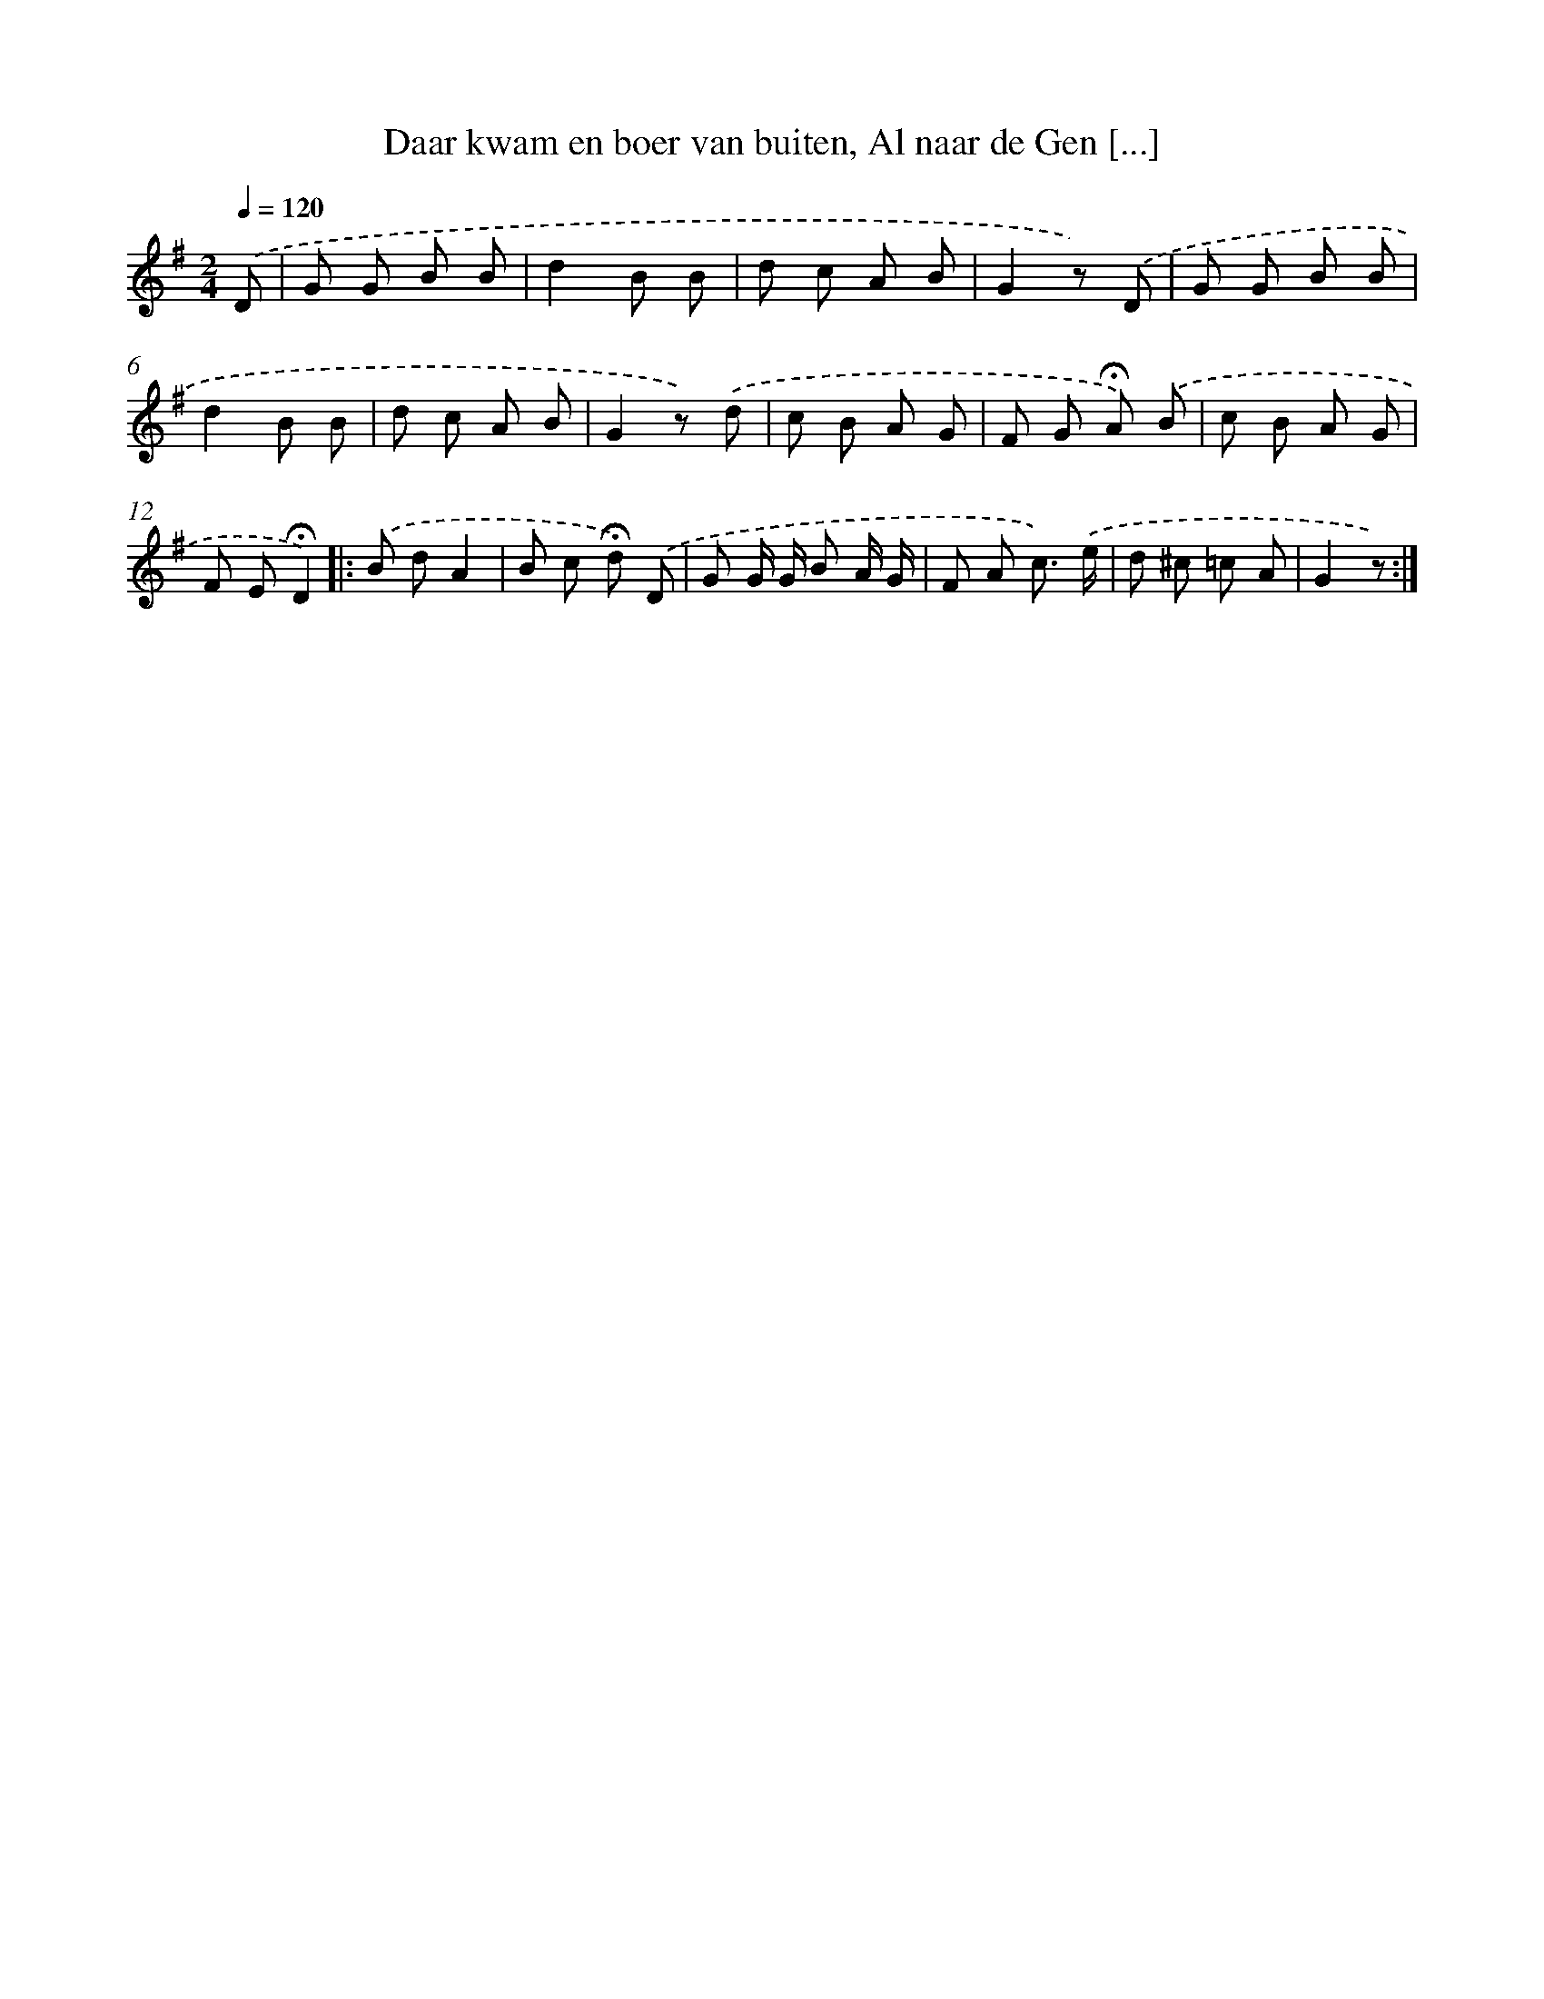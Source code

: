 X: 11147
T: Daar kwam en boer van buiten, Al naar de Gen [...]
%%abc-version 2.0
%%abcx-abcm2ps-target-version 5.9.1 (29 Sep 2008)
%%abc-creator hum2abc beta
%%abcx-conversion-date 2018/11/01 14:37:12
%%humdrum-veritas 2502450528
%%humdrum-veritas-data 4055215531
%%continueall 1
%%barnumbers 0
L: 1/8
M: 2/4
Q: 1/4=120
K: G clef=treble
.('D [I:setbarnb 1]|
G G B B |
d2B B |
d c A B |
G2z) .('D |
G G B B |
d2B B |
d c A B |
G2z) .('d |
c B A G |
F G !fermata!A) .('B |
c B A G |
F E!fermata!D2) ]|:
.('B dA2 |
B c !fermata!d) .('D |
G G/ G/ B A/ G/ |
F A c3/) .('e/ |
d ^c =c A |
G2z) :|]
